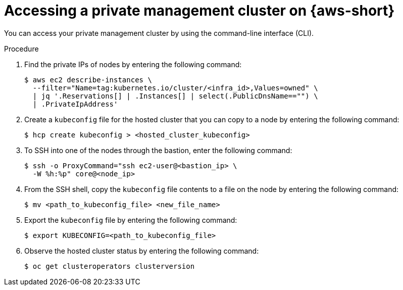 // Module included in the following assemblies:
//
// * hosted-control-planes/hcp-deploy/hcp-deploy-aws.adoc

:_mod-docs-content-type: PROCEDURE
[id="hcp-access-private-hc-aws_{context}"]
= Accessing a private management cluster on {aws-short}

You can access your private management cluster by using the command-line interface (CLI).

.Procedure

. Find the private IPs of nodes by entering the following command:
+
[source,terminal]
----
$ aws ec2 describe-instances \
  --filter="Name=tag:kubernetes.io/cluster/<infra_id>,Values=owned" \
  | jq '.Reservations[] | .Instances[] | select(.PublicDnsName=="") \
  | .PrivateIpAddress'
----

. Create a `kubeconfig` file for the hosted cluster that you can copy to a node by entering the following command:
+
[source,terminal]
----
$ hcp create kubeconfig > <hosted_cluster_kubeconfig>
----

. To SSH into one of the nodes through the bastion, enter the following command:
+
[source,terminal]
----
$ ssh -o ProxyCommand="ssh ec2-user@<bastion_ip> \
  -W %h:%p" core@<node_ip>
----

. From the SSH shell, copy the `kubeconfig` file contents to a file on the node by entering the following command:
+
[source,terminal]
----
$ mv <path_to_kubeconfig_file> <new_file_name>
----

. Export the `kubeconfig` file by entering the following command:
+
[source,terminal]
----
$ export KUBECONFIG=<path_to_kubeconfig_file>
----

. Observe the hosted cluster status by entering the following command:
+
[source,terminal]
----
$ oc get clusteroperators clusterversion
----
